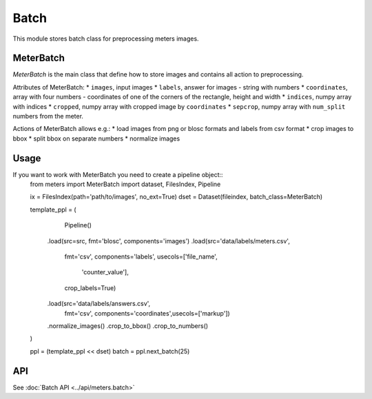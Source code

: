 Batch
======

This module stores batch class for preprocessing meters images.

MeterBatch
-----------

`MeterBatch` is the main class that define how to store images and contains all action to preprocessing.

Attributes of MeterBatch:
* ``images``, input images
* ``labels``, answer for images - string with numbers
* ``coordinates``, array with four numbers - coordinates of one of the corners of the rectangle, height and width
* ``indices``, numpy array with indices
* ``cropped``, numpy array with cropped image by ``coordinates``
* ``sepcrop``, numpy array with ``num_split`` numbers from the meter.

Actions of MeterBatch allows e.g.:
* load images from png or blosc formats and labels from csv format
* crop images to bbox
* split bbox on separate numbers
* normalize images

Usage
-----

If you want to work with MeterBatch you need to create a pipeline object::
	from meters import MeterBatch
	import dataset, FilesIndex, Pipeline

	ix = FilesIndex(path='path/to/images', no_ext=True)
	dset = Dataset(fileindex, batch_class=MeterBatch)

	template_ppl = (
		Pipeline()
	    .load(src=src, fmt='blosc', components='images')
	    .load(src='data/labels/meters.csv', \
	          fmt='csv', \
	          components='labels', \
	          usecols=['file_name',
	                   'counter_value'],
	          crop_labels=True)
	    .load(src='data/labels/answers.csv', \
	          fmt='csv', \
	          components='coordinates',\
	          usecols=['markup'])
	    .normalize_images()
	    .crop_to_bbox()
	    .crop_to_numbers()
	)

	ppl = (template_ppl << dset)
	batch = ppl.next_batch(25)

API
---
See :doc:`Batch API <../api/meters.batch>`